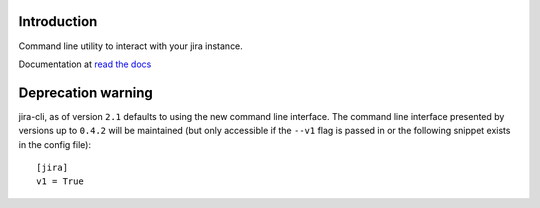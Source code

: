 Introduction
============
Command line utility to interact with your jira instance. 

.. |travis-ci| image:: https://img.shields.io/travis/alisaifee/jira-cli/master.svg?style=flat-square
   :alt: build status
   :target: https://travis-ci.org/#!/alisaifee/jira-cli
.. |coveralls| image:: https://img.shields.io/coveralls/alisaifee/jira-cli/master.svg?style=flat-square
    :target: https://coveralls.io/r/alisaifee/jira-cli?branch=master
.. |license| image:: https://img.shields.io/pypi/l/jira-cli.svg?style=flat-square
    :target: https://pypi.python.org/pypi/jira-cli
.. |pypi| image:: https://img.shields.io/pypi/v/jira-cli.svg?style=flat-square
    :target: https://pypi.python.org/pypi/jira-cli

.. _read the docs: https://jira-cli.readthedocs.org


|travis-ci| |coveralls| |pypi| |license|

Documentation at `read the docs`_


Deprecation warning
===================
jira-cli, as of version ``2.1`` defaults to using the new command line interface.
The command line interface presented by versions up to ``0.4.2`` will be maintained (but only accessible if the ``--v1``
flag is passed in or the following snippet exists in the config file)::


    [jira]
    v1 = True



